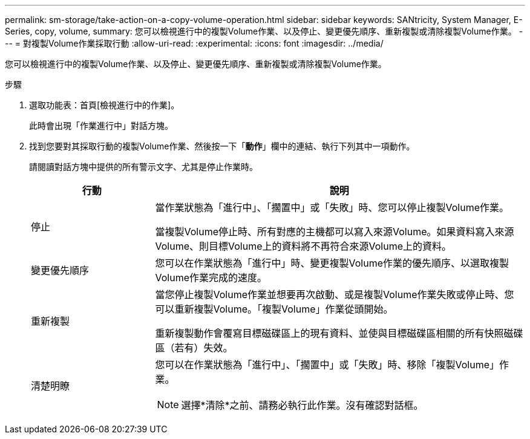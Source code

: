 ---
permalink: sm-storage/take-action-on-a-copy-volume-operation.html 
sidebar: sidebar 
keywords: SANtricity, System Manager, E-Series, copy, volume, 
summary: 您可以檢視進行中的複製Volume作業、以及停止、變更優先順序、重新複製或清除複製Volume作業。 
---
= 對複製Volume作業採取行動
:allow-uri-read: 
:experimental: 
:icons: font
:imagesdir: ../media/


[role="lead"]
您可以檢視進行中的複製Volume作業、以及停止、變更優先順序、重新複製或清除複製Volume作業。

.步驟
. 選取功能表：首頁[檢視進行中的作業]。
+
此時會出現「作業進行中」對話方塊。

. 找到您要對其採取行動的複製Volume作業、然後按一下「*動作*」欄中的連結、執行下列其中一項動作。
+
請閱讀對話方塊中提供的所有警示文字、尤其是停止作業時。

+
[cols="25h,~"]
|===
| 行動 | 說明 


 a| 
停止
 a| 
當作業狀態為「進行中」、「擱置中」或「失敗」時、您可以停止複製Volume作業。

當複製Volume停止時、所有對應的主機都可以寫入來源Volume。如果資料寫入來源Volume、則目標Volume上的資料將不再符合來源Volume上的資料。



 a| 
變更優先順序
 a| 
您可以在作業狀態為「進行中」時、變更複製Volume作業的優先順序、以選取複製Volume作業完成的速度。



 a| 
重新複製
 a| 
當您停止複製Volume作業並想要再次啟動、或是複製Volume作業失敗或停止時、您可以重新複製Volume。「複製Volume」作業從頭開始。

重新複製動作會覆寫目標磁碟區上的現有資料、並使與目標磁碟區相關的所有快照磁碟區（若有）失效。



 a| 
清楚明瞭
 a| 
您可以在作業狀態為「進行中」、「擱置中」或「失敗」時、移除「複製Volume」作業。

[NOTE]
====
選擇*清除*之前、請務必執行此作業。沒有確認對話框。

====
|===

